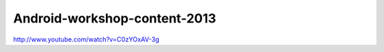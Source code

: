 Android-workshop-content-2013
=============================
http://www.youtube.com/watch?v=C0zYOxAV-3g
